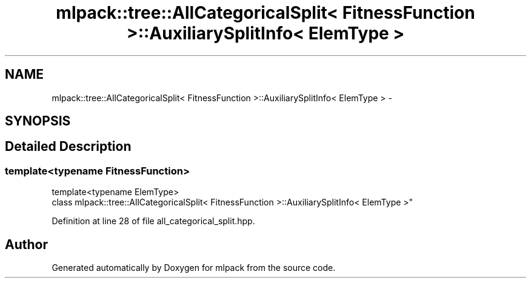 .TH "mlpack::tree::AllCategoricalSplit< FitnessFunction >::AuxiliarySplitInfo< ElemType >" 3 "Sat Mar 25 2017" "Version master" "mlpack" \" -*- nroff -*-
.ad l
.nh
.SH NAME
mlpack::tree::AllCategoricalSplit< FitnessFunction >::AuxiliarySplitInfo< ElemType > \- 
.SH SYNOPSIS
.br
.PP
.SH "Detailed Description"
.PP 

.SS "template<typename FitnessFunction>
.br
template<typename ElemType>
.br
class mlpack::tree::AllCategoricalSplit< FitnessFunction >::AuxiliarySplitInfo< ElemType >"

.PP
Definition at line 28 of file all_categorical_split\&.hpp\&.

.SH "Author"
.PP 
Generated automatically by Doxygen for mlpack from the source code\&.
